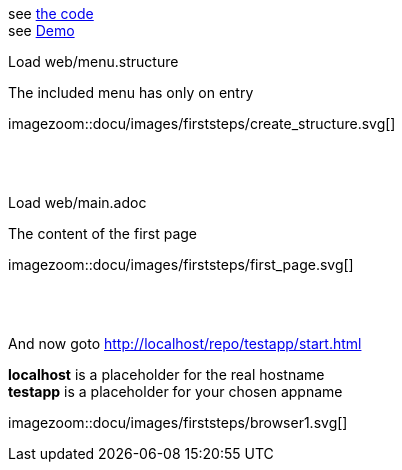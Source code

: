 :linkattrs:


see link:http://gitbucket.ms123.org/simpl4-apps/docu/tree/master/web/[the code,window="_blank"] +
see link:/repo/docu/web/start.html[Demo,window="_blank"]

[.lead]
Load web/menu.structure

The included menu has only on entry

[.autowidth]
imagezoom::docu/images/firststeps/create_structure.svg[]

{sp} +
{sp} +

[.lead]
Load web/main.adoc

The content of the first page 

[.autowidth]
imagezoom::docu/images/firststeps/first_page.svg[]


{sp} +
{sp} +

[.lead]
And now goto http://localhost/repo/testapp/start.html

*localhost* is a placeholder for the real hostname +
*testapp* is a placeholder for your chosen appname

[.autowidth]
imagezoom::docu/images/firststeps/browser1.svg[]
